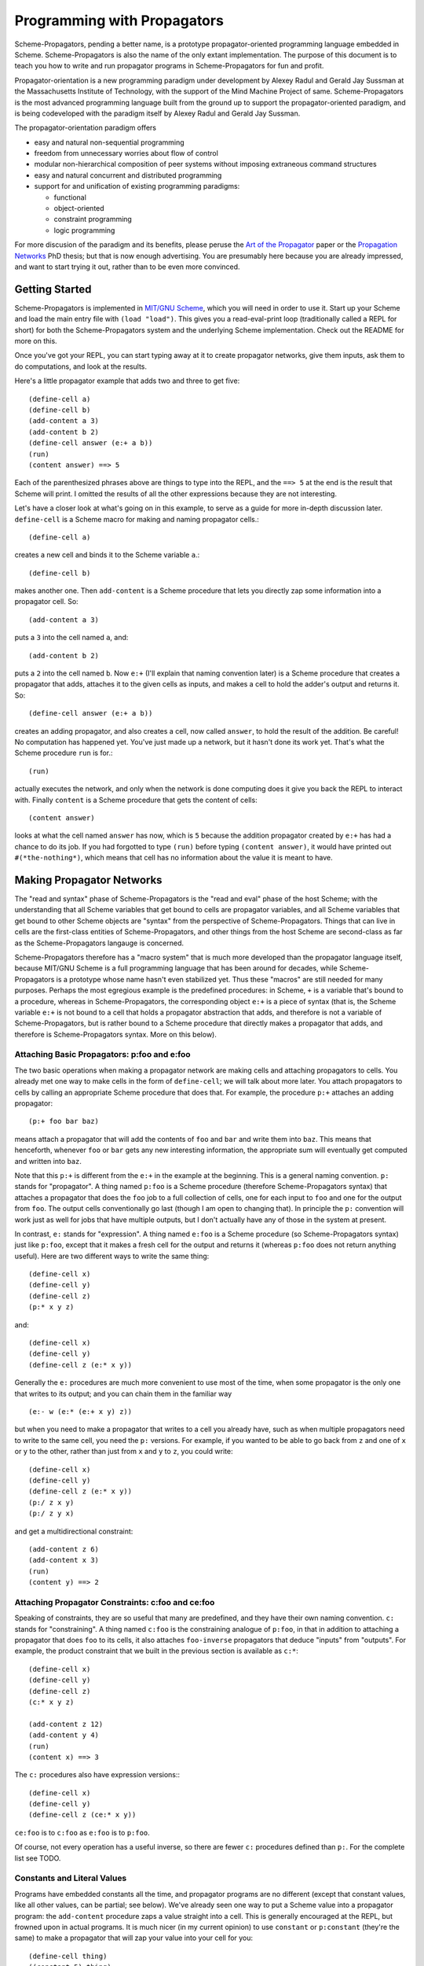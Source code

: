 ======================================================================
		     Programming with Propagators
======================================================================

Scheme-Propagators, pending a better name, is a prototype
propagator-oriented programming language embedded in Scheme.
Scheme-Propagators is also the name of the only extant implementation.
The purpose of this document is to teach you how to write and run
propagator programs in Scheme-Propagators for fun and profit.

Propagator-orientation is a new programming paradigm under development
by Alexey Radul and Gerald Jay Sussman at the Massachusetts Institute
of Technology, with the support of the Mind Machine Project of same.
Scheme-Propagators is the most advanced programming language built
from the ground up to support the propagator-oriented paradigm, and is
being codeveloped with the paradigm itself by Alexey Radul and Gerald
Jay Sussman.

The propagator-orientation paradigm offers

- easy and natural non-sequential programming
- freedom from unnecessary worries about flow of control
- modular non-hierarchical composition of peer systems
  without imposing extraneous command structures
- easy and natural concurrent and distributed programming
- support for and unification of existing programming paradigms:

  - functional
  - object-oriented
  - constraint programming
  - logic programming

For more discusion of the paradigm and its benefits, please peruse the
`Art of the Propagator`_ paper or the `Propagation Networks`_ PhD
thesis; but that is now enough advertising.  You are presumably here
because you are already impressed, and want to start trying it out,
rather than to be even more convinced.

.. _`Art of the Propagator`: http://dspace.mit.edu/handle/1721.1/44215
.. _`Propagation Networks`: http://dspace.mit.edu/handle/1721.1/49525

Getting Started
======================================================================

Scheme-Propagators is implemented in `MIT/GNU Scheme`_, which you will
need in order to use it.  Start up your Scheme and load the main entry
file with ``(load "load")``.  This gives you a read-eval-print loop
(traditionally called a REPL for short) for both the
Scheme-Propagators system and the underlying Scheme implementation.
Check out the README for more on this.

.. _`MIT/GNU Scheme`: http://www.gnu.org/software/mit-scheme/

Once you've got your REPL, you can start typing away at it to create
propagator networks, give them inputs, ask them to do computations,
and look at the results.

Here's a little propagator example that adds two and three to get
five::

  (define-cell a)
  (define-cell b)
  (add-content a 3)
  (add-content b 2)
  (define-cell answer (e:+ a b))
  (run)
  (content answer) ==> 5

Each of the parenthesized phrases above are things to type into
the REPL, and the ``==> 5`` at the end is the result that Scheme
will print.  I omitted the results of all the other expressions
because they are not interesting.

Let's have a closer look at what's going on in this example,
to serve as a guide for more in-depth discussion later.
``define-cell`` is a Scheme macro for making and naming propagator
cells.::

  (define-cell a)

creates a new cell and binds it to the Scheme variable ``a``.::

  (define-cell b)

makes another one.  Then ``add-content`` is a Scheme procedure
that lets you directly zap some information into a propagator
cell.  So::

  (add-content a 3)

puts a ``3`` into the cell named ``a``, and::

  (add-content b 2)

puts a ``2`` into the cell named ``b``.  Now ``e:+`` (I'll explain
that naming convention later) is a Scheme procedure that creates
a propagator that adds, attaches it to the given cells as inputs,
and makes a cell to hold the adder's output and returns it.  So::

  (define-cell answer (e:+ a b))

creates an adding propagator, and also creates a cell, now called
``answer``, to hold the result of the addition.  Be careful!  No
computation has happened yet.  You've just made up a network, but it
hasn't done its work yet.  That's what the Scheme procedure ``run`` is
for.::

  (run)

actually executes the network, and only when the network is done
computing does it give you back the REPL to interact with.  Finally
``content`` is a Scheme procedure that gets the content of cells::

  (content answer)

looks at what the cell named ``answer`` has now, which is ``5``
because the addition propagator created by ``e:+`` has had a chance to
do its job.  If you had forgotted to type ``(run)`` before typing
``(content answer)``, it would have printed out ``#(*the-nothing*)``,
which means that cell has no information about the value it is meant
to have.

Making Propagator Networks
======================================================================

The "read and syntax" phase of Scheme-Propagators is the "read and
eval" phase of the host Scheme; with the understanding that all Scheme
variables that get bound to cells are propagator variables, and all
Scheme variables that get bound to other Scheme objects are "syntax"
from the perspective of Scheme-Propagators.  Things that can live in
cells are the first-class entities of Scheme-Propagators, and other
things from the host Scheme are second-class as far as the
Scheme-Propagators langauge is concerned.

Scheme-Propagators therefore has a "macro system" that is much more
developed than the propagator language itself, because MIT/GNU Scheme
is a full programming language that has been around for decades, while
Scheme-Propagators is a prototype whose name hasn't even stabilized
yet.  Thus these "macros" are still needed for many purposes.  Perhaps
the most egregious example is the predefined procedures: in Scheme,
``+`` is a variable that's bound to a procedure, whereas in
Scheme-Propagators, the corresponding object ``e:+`` is a piece of
syntax (that is, the Scheme variable ``e:+`` is not bound to a cell
that holds a propagator abstraction that adds, and therefore is not a
variable of Scheme-Propagators, but is rather bound to a Scheme
procedure that directly makes a propagator that adds, and therefore is
Scheme-Propagators syntax.  More on this below).

Attaching Basic Propagators: p:foo and e:foo
----------------------------------------------------------------------

The two basic operations when making a propagator network are making
cells and attaching propagators to cells.  You already met one way to
make cells in the form of ``define-cell``; we will talk about more
later.  You attach propagators to cells by calling an appropriate
Scheme procedure that does that.  For example, the procedure ``p:+`` attaches
an adding propagator::

  (p:+ foo bar baz)

means attach a propagator that will add the contents of ``foo`` and
``bar`` and write them into ``baz``.  This means that henceforth,
whenever ``foo`` or ``bar`` gets any new interesting information,
the appropriate sum will eventually get computed and written into
``baz``.

Note that this ``p:+`` is different from the ``e:+`` in the example at
the beginning.  This is a general naming convention.  ``p:`` stands
for "propagator".  A thing named ``p:foo`` is a Scheme procedure
(therefore Scheme-Propagators syntax) that attaches a propagator that
does the ``foo`` job to a full collection of cells, one for each input
to ``foo`` and one for the output from ``foo``.  The output cells
conventionally go last (though I am open to changing that).  In
principle the ``p:`` convention will work just as well for jobs that
have multiple outputs, but I don't actually have any of those in the
system at present.

In contrast, ``e:`` stands for "expression".  A thing named ``e:foo``
is a Scheme procedure (so Scheme-Propagators syntax) just like
``p:foo``, except that it makes a fresh cell for the output and
returns it (whereas ``p:foo`` does not return anything useful).  Here
are two different ways to write the same thing::

  (define-cell x)
  (define-cell y)
  (define-cell z)
  (p:* x y z)

and::

  (define-cell x)
  (define-cell y)
  (define-cell z (e:* x y))

Generally the ``e:`` procedures are much more convenient to use most
of the time, when some propagator is the only one that writes to its
output; and you can chain them in the familiar way

::

  (e:- w (e:* (e:+ x y) z))

but when you need to make a propagator that writes to a cell you
already have, such as when multiple propagators need to write to the
same cell, you need the ``p:`` versions.  For example, if you wanted
to be able to go back from ``z`` and one of ``x`` or ``y`` to the
other, rather than just from ``x`` and ``y`` to ``z``, you could write::

  (define-cell x)
  (define-cell y)
  (define-cell z (e:* x y))
  (p:/ z x y)
  (p:/ z y x)

and get a multidirectional constraint::

  (add-content z 6)
  (add-content x 3)
  (run)
  (content y) ==> 2

Attaching Propagator Constraints: c:foo and ce:foo
----------------------------------------------------------------------

Speaking of constraints, they are so useful that many are predefined,
and they have their own naming convention.  ``c:`` stands for
"constraining".  A thing named ``c:foo`` is the constraining analogue
of ``p:foo``, in that in addition to attaching a propagator that does
``foo`` to its cells, it also attaches ``foo-inverse`` propagators
that deduce "inputs" from "outputs".  For example, the product
constraint that we built in the previous section is available as
``c:*``::

  (define-cell x)
  (define-cell y)
  (define-cell z)
  (c:* x y z)

  (add-content z 12)
  (add-content y 4)
  (run)
  (content x) ==> 3
  
The ``c:`` procedures also have expression versions:::

  (define-cell x)
  (define-cell y)
  (define-cell z (ce:* x y))

``ce:foo`` is to ``c:foo`` as ``e:foo`` is to ``p:foo``.

Of course, not every operation has a useful inverse, so there are
fewer ``c:`` procedures defined than ``p:``.  For the complete list see TODO.

Constants and Literal Values
----------------------------------------------------------------------

Programs have embedded constants all the time, and propagator programs
are no different (except that constant values, like all other values,
can be partial; see below).  We've already seen one way to put a
Scheme value into a propagator program: the ``add-content`` procedure
zaps a value straight into a cell.  This is generally encouraged at
the REPL, but frowned upon in actual programs.  It is much nicer (in
my current opinion) to use ``constant`` or ``p:constant`` (they're the
same) to make a propagator that will zap your value into your cell for
you::

  (define-cell thing)
  ((constant 5) thing)
  (content thing) ==> #(*the-nothing*)
  (run)
  (content thing) ==> 5

There is also an expression-oriented version, called, naturally,
``e:constant``::

  (define-cell thing (e:constant 5))
  (run)
  (content thing) ==> 5

In fact, inserting constants is so important, that there is one more
nicification of this: whenever possible, the system will convert a raw
constant (i.e. a non-cell Scheme object) into a cell, using
e:constant.  Specifically, all the ``p:``, ``e:``, ``c:``, and ``ce:``
procedures will constant-convert their arguments; ``define-cell``,
``let-cells``, and ``let-cell`` (see-below) will constant-convert the
cell expressions they receive, and the abstractions generated by
``function->propagator-constructor``, ``define-macro-propagator`` and
``define-compound-propagator`` (see below) will constant-convert their
arguments.  To explicitly make an abstraction that does not do
constant conversion, use ``define-propagator-syntax``.

Some examples::

  (e:+ x 2)          ==>   (e:+ x (e:constant 2))
  (define-cell x 4)  ==>   (define-cell x (e:constant 4))
  (c:+ x y 0)        ==>   (c:+ x y (e:constant 0))

  (define-macro-propagator (p:double x y)
    (p:+ x x y))
  (p:double 4 z)     ==>   (p:double (e:constant 4) z)

Implicit Cell Syntax
----------------------------------------------------------------------

Before we move on, there is one more quirky little feature, called
``%%``.  This is a Scheme object, therefore Scheme-Propagators syntax,
for controlling the argument position of the implicit cell that an
``e:`` or ``ce:`` procedure will make and return.  Perhaps examples
are best::

  (e: foo bar)     <==>  (e: foo bar %%)

  (e: foo %% bar)  <==>  (let-cell new (p: foo new bar) new)

I borrowed this idea from Guy Steele's PhD thesis on constraint
languages, and was a year between when I implemented it and
when I first used it.  The use case I do have is when I
want to make a new cell participate in an input position
in a constraint with some existing cells::

  (define-cell x)
  (define-cell z)
  (define-cell y (ce:+ x %% z))
  (add-content x 5)
  (add-content y 3)
  (run)
  (content z) ==> 8

Perhaps this use case could also be served by adding more
expression-style constraint procedures (namely ``ce:-``, which I do
not currently have), but then again maybe it's elegant.

Making Cells
----------------------------------------------------------------------

In order to have something to attach propagators to, you need to have
cells.  Cells are the memory locations of the Scheme-Propagators
language; Scheme variables whose bindings are cells correspond to
Scheme-Propagators variables (Scheme variables whose bindings are
other things look like syntax to Scheme-Propagators).  You've
already met one way to make cells::

  (define-cell x)

creates a Scheme variable named ``x`` and binds a cell to it.  The
underlying mechanism underneath this is the procedure ``make-cell``,
which creates a cell and lets you do whatever you want with it.  So
you could write::

  (define x (make-cell))

which would also make a Scheme variable named ``x`` and bind a cell to
it.  In fact, that is almost exactly what ``define-cell`` does, except
that ``define-cell`` does constant conversion (so ``(define-cell x
5)`` makes ``x`` a cell that will get a ``5`` put into it, whereas
``(define x 5)`` would just bind ``x`` to ``5``) and also attaches
some metadata to the cell it creates to make it easier to debug the
network (see below).  Among other things, that includes the metadata
that the cell's name is ``x``.

Just as Scheme has several mechanisms of making variables, so
Scheme-Propagators has corresponding ones.  Corresponding to Scheme's
``let``, Scheme-Propagators has ``let-cells``::

  (let-cells ((foo (e:+ x y))
              (bar (e:* x y)))
    ...)

will create the Scheme bindings ``foo`` and ``bar``, and bind them to
the cells made by ``(e:+ x y)`` and ``(e:* x y)``, respectively (this
code is only sensible if ``x`` and ``y`` are already bound to cells
(or subject to constant conversion).  The bindings will only be
visible inside the scope of the ``let-cells``, just like in Scheme;
but if you attach propagators to them, the cells themselves will
continue to exist and function as part of your propagator network.

One notable difference from Scheme: a cell in a propagator network,
unlike a variable in Scheme, has a perfectly good "initial state".
Every cell starts life knowing ``nothing`` about its intended
contents; where Scheme variables have to start life in a weird
"unassigned" state, ``nothing`` is a perfectly good partial
information structure.  This means that it's perfectly reasonable
for ``let-cells`` to make cells with no initialization forms::

  (let-cells (x y (foo (some thing))) ...)

creates cells named ``x`` and ``y``, which are empty and have
no propagators attached to them initially, and also a cell
named ``foo`` like above.

Now, ``let-cells`` is, like ``define-cell``, basically a convenience
over doing the same thing in Scheme with ``let`` and ``make-cell``.
Also like ``define-cell``, ``let-cells`` does constant conversion (so
in ``(let-cells ((x 3)) ...)``, ``x`` is a cell, not a Scheme object),
and attaches metadata to the cells it binds.

Since ``let-cells`` is plural (where ``let`` was number-neutral), I
also defined ``let-cell`` for the case when you just want to make one
cell::

  (let-cell x ...)              ==>  (let-cells (x) ...)
  (let-cell (x (e:+ y z)) ...)  ==>  (let-cells ((x (e:+ y z))) ...)

TODO Implement ``let-cells*`` analagous to ``let*``.  I don't
think I need ``let-cellsrec``, however.

TODO Implement ``(let-cells ((x) (y stuff)) ...)`` as a synonym for
``(let-cells (x (y stuff)) ...)``, by analogy with Scheme ``let``.

Finally, there is one more way to make cells that you've also already
met, but maybe didn't recognize.  All the ``e:`` and ``ce:``
procedures make and return cells to hold the "outputs" of their
underlying ``p:`` and ``c:`` variants.  These implicit cells are just
like the implicit memory locations that Scheme creates under the hood
for holding the return values of expressions before they get used by
the next expression or assigned to variables.

Making New Compound Propagators
======================================================================

So, you know the primitives (the supplied propagators) and the means
of combination (how to make cells and wire bunches of propagators up
into networks).  Now for the means of abstraction.  A procedure like
``p:+`` is like a wiring diagram with a few holes where it can be
attached to other structures.  Supply that procedure with cells,
and it makes an actual propagator for addition whose inputs and outputs
are those cells.  How do you make compound such procedures?

Well, you can always just use the underlying Scheme::

  (define (my-diagram x y z)
    (p:+ x y z)
    (p:- z y x)
    (p:- z x y))

Then ``my-diagram`` would be almost like ``p:+``, in that it would
also be a Scheme variable bound to a Scheme procedure that, if given
three cells, would construct some propagators attached to those cells.
``p:+`` does a little more than that basic job, however, so you should
use ``define-macro-propagator`` instead of ``define``::

  (define-macro-propagator (my-diagram x y z)
    (p:+ x y z)
    (p:- z y x)
    (p:- z x y))

makes a much nicer ``my-diagram`` that, in addition to doing the basic
job you would expect, also keeps track of metadata that is very helpful
for debugging (namely that the adder and two subtractors inside were
created by a ``my-diagram`` rather than just hanging out), and performs
constant conversion on its inputs, so you can write::

  (my-diagram x 3 z)  

and get

::

  (my-diagram x (e:constant 3) z)

The Scheme macro ``define-macro-propagator`` is called that because
the object it creates is not first-class in Scheme-Propagators.  At
the moment, Scheme-Propagators has no (stable) first-class
representation of wiring diagrams; so all abstraction is effectively
at the level of "macros", and ``define-macro-propagator`` is part of
that system.  But the only "macroness" about it, really, is that the
resulting ``my-diagram`` does not and cannot live in a cell.

Recursion
----------------------------------------------------------------------

Propagator abstractions defined by ``define-macro-propagator`` have
one flaw: they are expanded immediately when Scheme encounters them.
Therefore, they cannot be used to build recursive structures, because
the structure would be expanded infinitely far.  For this purpose,
there is ``define-compound-propagator``.  It's just like
``define-macro-propagator``, except that the expansion of the wiring
diagram represented by the resulting Scheme procedure is delayed until
some (however partial) information shows up on at least one of the
cells that the diagram is attached to.  For example::

  (define-compound-propagator (sqrt-iter x g answer)
    (let-cells (done x-if-done x-if-not-done g-if-done g-if-not-done
		     new-g recursive-answer)
      (good-enuf? x g done)
      (conditional-writer done x x-if-done x-if-not-done)
      (conditional-writer done g g-if-done g-if-not-done)
      (heron-step x-if-not-done g-if-not-done new-g)
      (sqrt-iter x-if-not-done new-g recursive-answer)
      (conditional done g-if-done recursive-answer answer)))

contains a call to itself; but attaching this to some cells will not
cause an immediate infinite regress because the internal ``sqrt-iter``
will only expand dynamically during the execution of the network, and
only if it has information to process.

Much the same effect can be achieved procedurally using the Scheme
procedure ``delayed-propagator-constructor``.

In principle, there is no propagator abstraction that you can express
with ``define-macro-propagator`` that you cannot express better with
``define-compound-propagator``.  However, I still advise
``define-macro-propagator`` where possible, because
``define-compound-propagator`` is more complex, and less stable.
Specifically, while it's pretty clear that ``define-macro-propagator``
is pretty much the right way to make a "propagator macro", it is not
at all clear whether ``define-compound-propagator`` is the right
implementation of the idea of "propagator closure".

Expressions
----------------------------------------------------------------------

The example diagram called ``my-diagram`` above should probably have
been named ``p:my-diagram``, because its expects to get all of its
boundary cells when called, and the Scheme procedure does not return
anything.  You can mechanically convert ``p:``-type procedures that
you define into ``e:``-type versions with the Scheme procedure
``functionalize``::

  (define e:my-diagram (functionalize p:my-diagram))
  (define-cell z (e:my-diagram x y))

will do what you expect.

Macrology
----------------------------------------------------------------------

Sometimes you will need to make something that looks more like a macro
to Scheme-Propagators than the things ``define-macro-propagator`` is
for.  After all, the procedures produced by
``define-macro-propagator`` will not only assume that their arguments
are all cells, but will actively coerce them into cells.  For extreme
cases there's always Scheme's ``define``; but sometimes you want the
debugging data provided by ``define-macro-propagator`` but not the
constant conversion.  A common use case is variable-arity network
diagrams.  You can a list of cells rather than a single cell, and you
want to use Scheme's ``map`` or ``for-each`` to do something to them,
but you still want the debugging aids that ``define-macro-propagator``
provides and ``define`` does not.  This is what
``define-propagator-syntax`` is for.  The classic example is
``require-distinct``::

  (define-propagator-syntax (require-distinct cells)
    (for-each-distinct-pair
     (lambda (c1 c2)
       (define-cell p)
       (=? c1 c2 p)
       (forbid p))
     cells))


Making New Primitive Propagators
======================================================================

(Almost) All the p:, e:, c:, and ce: are defined in
extensions/expression-language.scm

Also the propagatify macro makes more of them
(propagatify eq?)
defines
p:eq? and e:eq?

Using Partial Information
======================================================================

Making New Kinds of Partial Information
======================================================================

- Making cells deal with them
- Making existing propagators support them


Debugging
======================================================================

The metadata that gets tracked
How to make sure that your network tracks it well
How to draw pictures
How to wander around using the metadata

Advanced Features
======================================================================

Provenance tracking
Truth maintenance
Search (binary-amb)

Mention: initialize-scheduler

TODO Where do I have a reference of available propagator constructors?


"Attach a propagator" means
create a Scheme thunk to do that job; notify the scheduler
about that thunk; and teach the given cells to reawaken that
propagator-thunk when they get new information.

(declare (usual-integrations make-cell cell?))

